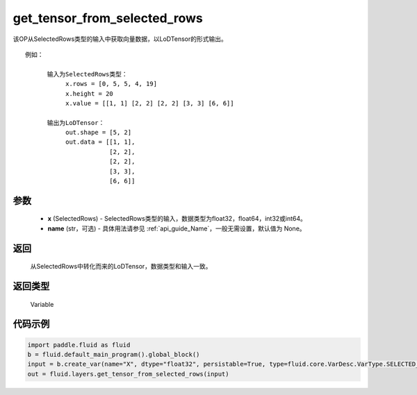 .. _cn_api_fluid_layers_get_tensor_from_selected_rows:

get_tensor_from_selected_rows
-------------------------------

.. py:function::  paddle.fluid.layers.get_tensor_from_selected_rows(x, name=None)




该OP从SelectedRows类型的输入中获取向量数据，以LoDTensor的形式输出。


::

    例如：

          输入为SelectedRows类型：
               x.rows = [0, 5, 5, 4, 19]
               x.height = 20
               x.value = [[1, 1] [2, 2] [2, 2] [3, 3] [6, 6]]

          输出为LoDTensor：
               out.shape = [5, 2]
               out.data = [[1, 1],
                           [2, 2],
                           [2, 2],
                           [3, 3],
                           [6, 6]]


参数
::::::::::::

  - **x** (SelectedRows) - SelectedRows类型的输入，数据类型为float32，float64，int32或int64。
  - **name** (str，可选) - 具体用法请参见 :ref:`api_guide_Name`，一般无需设置，默认值为 None。

返回
::::::::::::
 从SelectedRows中转化而来的LoDTensor，数据类型和输入一致。

返回类型
::::::::::::
 Variable

代码示例
::::::::::::

.. code-block:: python

    import paddle.fluid as fluid
    b = fluid.default_main_program().global_block()
    input = b.create_var(name="X", dtype="float32", persistable=True, type=fluid.core.VarDesc.VarType.SELECTED_ROWS)
    out = fluid.layers.get_tensor_from_selected_rows(input)









